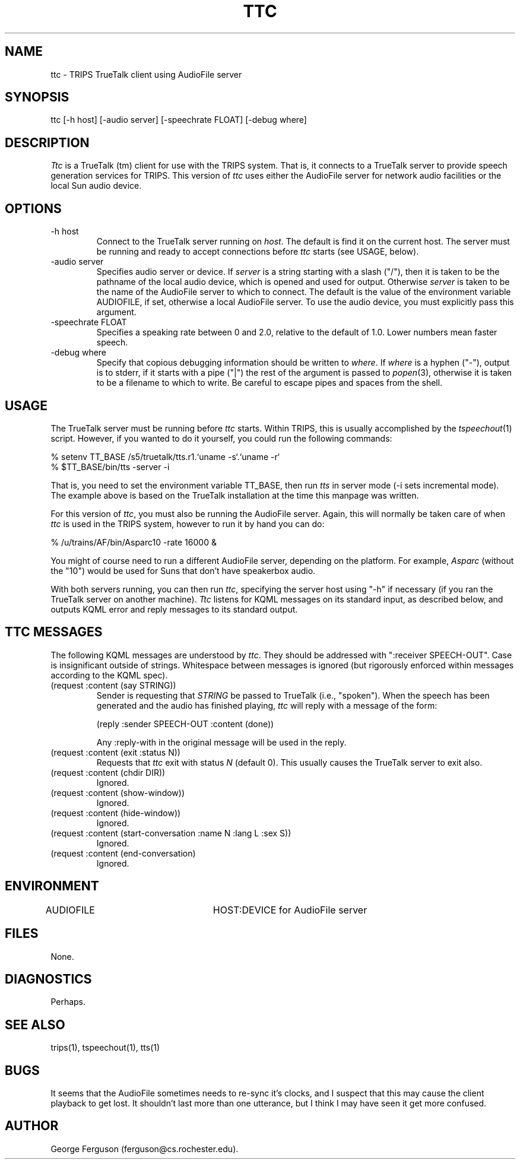 .\" Time-stamp: <Mon Nov 24 19:15:58 EST 1997 ferguson>
.TH TTC 1 "3 June 1997" "TRIPS"
.SH NAME
ttc \- TRIPS TrueTalk client using AudioFile server
.SH SYNOPSIS
ttc [\-h\ host] [\-audio\ server] [\-speechrate\ FLOAT] [\-debug\ where]
.SH DESCRIPTION
.PP
.I Ttc
is a TrueTalk (tm) client for use with the TRIPS system. That is, it
connects to a TrueTalk server to provide speech generation services
for TRIPS. This version of
.I ttc
uses either the AudioFile server for network audio facilities or the
local Sun audio device.
.SH OPTIONS
.PP
.IP "-h host"
Connect to the TrueTalk server running on
.IR host .
The default is find it on the current host. The server must be running
and ready to accept connections before
.I ttc
starts (see USAGE, below).
.IP "-audio server"
Specifies audio server or device. If
.I server
is a string starting with a slash ("/"), then it is taken to be the
pathname of the local audio device, which is opened and used for
output. Otherwise
.I server
is taken to be the name of the AudioFile server to which to connect.
The default is the value of the environment variable AUDIOFILE, if
set, otherwise a local AudioFile server. To use the audio device, you
must explicitly pass this argument.
.IP "-speechrate FLOAT"
Specifies a speaking rate between 0 and 2.0, relative to the default
of 1.0. Lower numbers mean faster speech.
.IP "-debug where"
Specify that copious debugging information should be written to
.IR where .
If
.I where
is a hyphen ("-"), output is to stderr, if it starts with a pipe ("|")
the rest of the argument is passed to
.IR popen (3),
otherwise it is taken to be a filename to which to write. Be careful
to escape pipes and spaces from the shell.
.SH USAGE
.PP
The TrueTalk server must be running before
.I ttc
starts. Within TRIPS, this is usually accomplished by the
.IR tspeechout (1)
script. However, if you wanted to do it yourself, you could run
the following commands:

.nf
.na
    % setenv TT_BASE /s5/truetalk/tts.r1.`uname -s`.`uname -r`
    % $TT_BASE/bin/tts -server -i
.ad
.fi

That is, you need to set the environment variable TT_BASE, then run
.I tts
in server mode (\-i sets incremental mode). The example above is based
on the TrueTalk installation at the time this manpage was written.
.PP
For this version of
.IR ttc ,
you must also be running the AudioFile server. Again, this will
normally be taken care of when
.I ttc
is used in the TRIPS system, however to run it by hand you can do:

.nf
.na
    % /u/trains/AF/bin/Asparc10 -rate 16000 &
.ad
.fi

You might of course need to run a different AudioFile server,
depending on the platform. For example, 
.IR Asparc
(without the "10") would be used for Suns that don't have speakerbox
audio.
.PP
With both servers running, you can then run
.IR ttc ,
specifying the server host using "-h" if necessary (if you ran the
TrueTalk server on another machine).
.I Ttc
listens for KQML messages on its standard input, as described below,
and outputs KQML error and reply messages to its standard output.
.SH "TTC MESSAGES"
.PP
The following KQML messages are understood by
.IR ttc .
They
should be addressed with ":receiver SPEECH-OUT". Case is insignificant
outside of strings. Whitespace between messages is ignored (but rigorously
enforced within messages according to the KQML spec).
.IP "(request :content (say STRING))"
Sender is requesting that
.I STRING
be passed to TrueTalk (i.e., "spoken"). When the speech has been
generated and the audio has finished playing,
.I ttc
will reply with a message of the form:

.nf
.na
    (reply :sender SPEECH-OUT :content (done))
.ad
.fi

Any :reply-with in the original message will be used in the reply.
.IP "(request :content (exit :status N))"
Requests that
.I ttc
exit with status
.I N
(default 0). This usually causes the TrueTalk server to exit also.
.IP "(request :content (chdir DIR))"
Ignored.
.IP "(request :content (show\-window))"
Ignored.
.IP "(request :content (hide\-window))"
Ignored.
.IP "(request :content (start\-conversation :name N :lang L :sex S))"
Ignored.
.IP "(request :content (end\-conversation)"
Ignored.
.SH ENVIRONMENT
AUDIOFILE			HOST:DEVICE for AudioFile server
.SH FILES
.PP
None.
.SH DIAGNOSTICS
.PP
Perhaps.
.SH SEE ALSO
.PP
trips(1),
tspeechout(1),
tts(1)
.SH BUGS
.PP
It seems that the AudioFile sometimes needs to re-sync it's clocks,
and I suspect that this may cause the client playback to get lost. It
shouldn't last more than one utterance, but I think I may have seen it
get more confused.
.SH AUTHOR
.PP
George Ferguson (ferguson@cs.rochester.edu).


